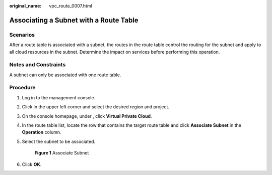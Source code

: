 :original_name: vpc_route_0007.html

.. _vpc_route_0007:

Associating a Subnet with a Route Table
=======================================

Scenarios
---------

After a route table is associated with a subnet, the routes in the route table control the routing for the subnet and apply to all cloud resources in the subnet. Determine the impact on services before performing this operation.

Notes and Constraints
---------------------

A subnet can only be associated with one route table.

Procedure
---------

#. Log in to the management console.

#. Click |image1| in the upper left corner and select the desired region and project.

#. On the console homepage, under , click **Virtual Private Cloud**.

#. In the route table list, locate the row that contains the target route table and click **Associate Subnet** in the **Operation** column.

#. Select the subnet to be associated.


   .. figure:: /_static/images/en-us_image_0173155870.png
      :alt: **Figure 1** Associate Subnet

      **Figure 1** Associate Subnet

#. Click **OK**.

.. |image1| image:: /_static/images/en-us_image_0141273034.png
